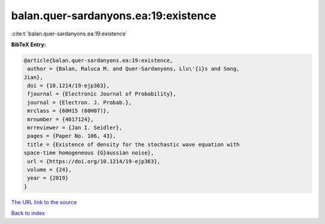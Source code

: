 balan.quer-sardanyons.ea:19:existence
=====================================

:cite:t:`balan.quer-sardanyons.ea:19:existence`

**BibTeX Entry:**

.. code-block:: bibtex

   @article{balan.quer-sardanyons.ea:19:existence,
    author = {Balan, Raluca M. and Quer-Sardanyons, Llu\'{i}s and Song,
   Jian},
    doi = {10.1214/19-ejp363},
    fjournal = {Electronic Journal of Probability},
    journal = {Electron. J. Probab.},
    mrclass = {60H15 (60H07)},
    mrnumber = {4017124},
    mrreviewer = {Jan I. Seidler},
    pages = {Paper No. 106, 43},
    title = {Existence of density for the stochastic wave equation with
   space-time homogeneous {G}aussian noise},
    url = {https://doi.org/10.1214/19-ejp363},
    volume = {24},
    year = {2019}
   }
`The URL link to the source <ttps://doi.org/10.1214/19-ejp363}>`_


`Back to index <../By-Cite-Keys.html>`_
